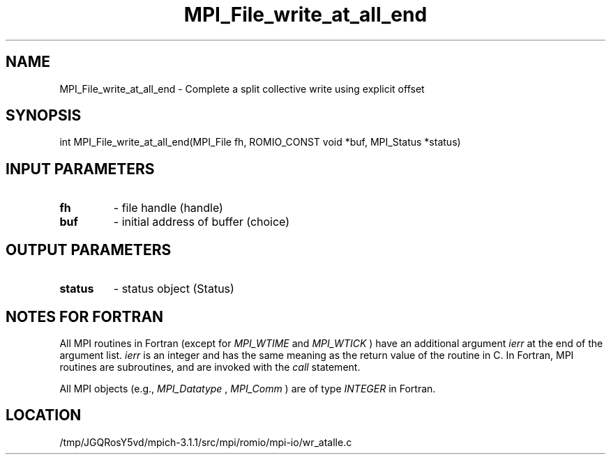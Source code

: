 .TH MPI_File_write_at_all_end 3 "6/4/2014" " " "MPI"
.SH NAME
MPI_File_write_at_all_end \-  Complete a split collective write using explicit offset 
.SH SYNOPSIS
.nf
int MPI_File_write_at_all_end(MPI_File fh, ROMIO_CONST void *buf, MPI_Status *status)
.fi
.SH INPUT PARAMETERS
.PD 0
.TP
.B fh 
- file handle (handle)
.PD 1
.PD 0
.TP
.B buf 
- initial address of buffer (choice)
.PD 1

.SH OUTPUT PARAMETERS
.PD 0
.TP
.B status 
- status object (Status)
.PD 1

.SH NOTES FOR FORTRAN
All MPI routines in Fortran (except for 
.I MPI_WTIME
and 
.I MPI_WTICK
) have
an additional argument 
.I ierr
at the end of the argument list.  
.I ierr
is an integer and has the same meaning as the return value of the routine
in C.  In Fortran, MPI routines are subroutines, and are invoked with the
.I call
statement.

All MPI objects (e.g., 
.I MPI_Datatype
, 
.I MPI_Comm
) are of type 
.I INTEGER
in Fortran.
.SH LOCATION
/tmp/JGQRosY5vd/mpich-3.1.1/src/mpi/romio/mpi-io/wr_atalle.c
